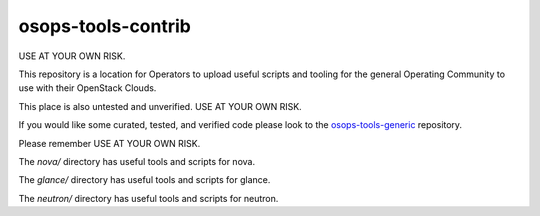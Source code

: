 ==================================
osops-tools-contrib
==================================

USE AT YOUR OWN RISK.

This repository is a location for Operators to upload useful scripts and tooling
for the general Operating Community to use with their OpenStack Clouds.

This place is also untested and unverified. USE AT YOUR OWN RISK.

If you would like some curated, tested, and verified code please look to the
`osops-tools-generic <https://github.com/openstack/osops-tools-generic>`_ repository.

Please remember USE AT YOUR OWN RISK.

The `nova/` directory has useful tools and scripts for nova.

The `glance/` directory has useful tools and scripts for glance.

The `neutron/` directory has useful tools and scripts for neutron.
